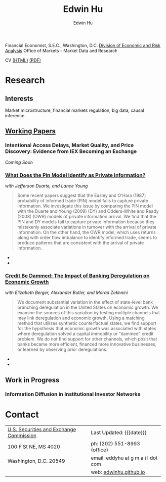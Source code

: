 #+TITLE: Edwin Hu
#+AUTHOR: Edwin Hu
#+OPTIONS: author:t creator:t timestamp:nil toc:2
#+CREATOR: Jesse H. Jones Graduate School of Business @ Rice University
#+HTML_HEAD:<link rel="stylesheet" type="text/css" href="/css/bootstrap.min.css">
#+HTML_HEAD:<link rel="stylesheet" type="text/css" href="/css/jquery.bxslider.css">
#+HTML_HEAD:<link rel="stylesheet" type="text/css" href="/css/main.css">
#+HTML_HEAD:<script src="js/jquery.min.js"></script>
#+HTML_HEAD:<script src="js/boostrap.min.js"></script>
#+HTML_HEAD:<script src="js/jquery.bxslider.min.js"></script>
#+HTML_HEAD:<script src="js/main.js"></script>

Financial Economist, S.E.C., Washington, D.C.
[[http://www.sec.gov/dera][Division of Economic and Risk Analysis]]
Office of Markets - Market Data and Research

CV [[./cv][(HTML)]] [[./cv/index.pdf][(PDF)]]

* Research

** Interests
Market microstructure, financial markets regulation, big data, causal inference.

** [[http://papers.ssrn.com/sol3/cf_dev/AbsByAuth.cfm?per_id=1889790][Working Papers]]

*** Intentional Access Delays, Market Quality, and Price Discovery: Evidence from IEX Becoming an Exchange
/Coming Soon/

*** [[http://papers.ssrn.com/sol3/papers.cfm?abstract_id=2564369][What Does the Pin Model Identify as Private Information?]] 
/with Jefferson Duarte, and Lance Young/
#+BEGIN_QUOTE
Some recent papers suggest that the Easley and O'Hara (1987) probability of
informed trade (PIN) model fails to capture private information. We investigate
this issue by comparing the PIN model with the Duarte and Young (2009) (DY) and
Odders-White and Ready (2008) (OWR) models of private information arrival. We
find that the PIN and DY models fail to capture private information because they
mistakenly associate variations in turnover with the arrival of private
information. On the other hand, the OWR model, which uses returns along with
order flow imbalance to identify informed trade, seems to produce patterns that
are consistent with the arrival of private information.
#+END_QUOTE

  - @@html:<img src="./figs/xom-dy-1993.svg" class="img-responsive" title="XOM 1993 - The Duarte and Young (2009) model (black clouds) fit the data (+) and infers private information from order imbalances.">@@
  - @@html:<img src="./figs/xom-dy-2012.svg" class="img-responsive" title="XOM 2012 - Late in sample both the DY and PIN can no longer fit 90% of the data.">@@

*** [[http://papers.ssrn.com/sol3/papers.cfm?abstract_id=2139679][Credit Be Dammed: The Impact of Banking Deregulation on Economic Growth]] 
/with Elizabeth Berger, Alexander Butler, and Morad Zekhnini/
#+BEGIN_QUOTE
We document substantial variation in the effect of state-level bank branching
deregulation in the United States on economic growth. We examine the sources of
this variation by testing multiple channels that may link deregulation and
economic growth. Using a matching method that utilizes synthetic counterfactual
states, we find support for the hypothesis that economic growth was associated
with states where deregulation solved a capital immobility or "dammed" credit
problem. We do not find support for other channels, which posit that banks
became more efficient, financed more innovative businesses, or learned by
observing prior deregulations.
#+END_QUOTE

  - @@html:<img src="./figs/ATE_CI_Hi_loans_inst.svg" class="img-responsive" title="Following bank branching deregulation only states with a 'dammed' credit problem experience economic growth.">@@
  - @@html:<img src="./figs/ATE_CI_Low_loans_inst.svg" class="img-responsive" title="States without a 'dammed' credit problem experience no significant growth.">@@


** Work in Progress
*** Information Diffusion in Institutional Investor Networks

* Contact
  | [[http://www.sec.gov][U.S. Securities and Exchange Commission]] | Last Updated: {{{date}}}           |
  | 100 F St NE, MS 4020                    | ph: (202) 551-8993 (office)        |
  | Washington, D.C. 20549                  | email: eddyhu at g m a i l dot com |
  |                                         | web: [[http://edwinhu.github.io][edwinhu.github.io]]             |
